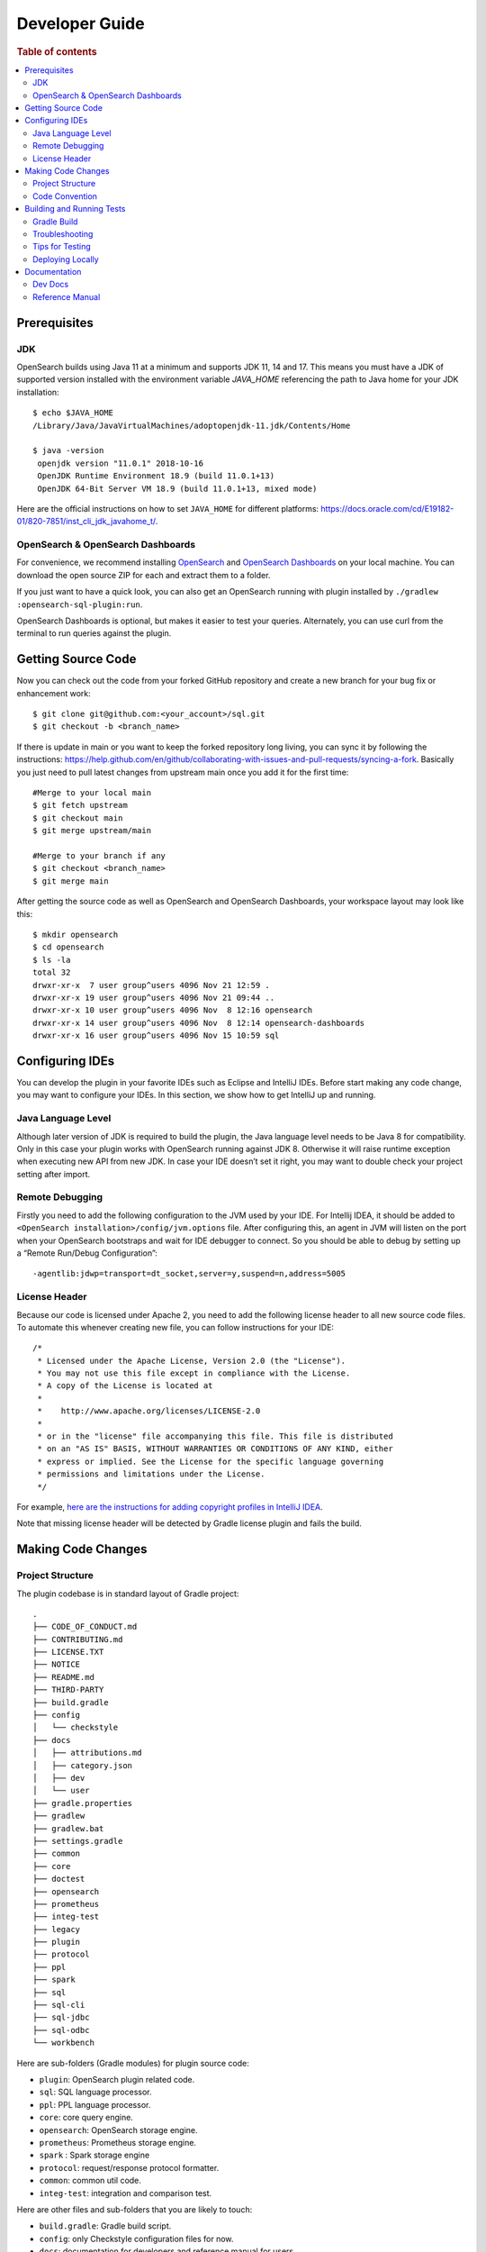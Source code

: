 .. highlight:: sh

===============
Developer Guide
===============

.. rubric:: Table of contents

.. contents::
   :local:
   :depth: 2


Prerequisites
=============

JDK
---

OpenSearch builds using Java 11 at a minimum and supports JDK 11, 14 and 17. This means you must have a JDK of supported version installed with the environment variable `JAVA_HOME` referencing the path to Java home for your JDK installation::

   $ echo $JAVA_HOME
   /Library/Java/JavaVirtualMachines/adoptopenjdk-11.jdk/Contents/Home

   $ java -version
    openjdk version "11.0.1" 2018-10-16
    OpenJDK Runtime Environment 18.9 (build 11.0.1+13)
    OpenJDK 64-Bit Server VM 18.9 (build 11.0.1+13, mixed mode)

Here are the official instructions on how to set ``JAVA_HOME`` for different platforms: https://docs.oracle.com/cd/E19182-01/820-7851/inst_cli_jdk_javahome_t/. 

OpenSearch & OpenSearch Dashboards
----------------------------------

For convenience, we recommend installing `OpenSearch <https://www.opensearch.org/downloads.html>`_ and `OpenSearch Dashboards <https://www.opensearch.org/downloads.html>`_ on your local machine. You can download the open source ZIP for each and extract them to a folder.

If you just want to have a quick look, you can also get an OpenSearch running with plugin installed by ``./gradlew :opensearch-sql-plugin:run``.

OpenSearch Dashboards is optional, but makes it easier to test your queries. Alternately, you can use curl from the terminal to run queries against the plugin.

Getting Source Code
===================

Now you can check out the code from your forked GitHub repository and create a new branch for your bug fix or enhancement work::

   $ git clone git@github.com:<your_account>/sql.git
   $ git checkout -b <branch_name>

If there is update in main or you want to keep the forked repository long living, you can sync it by following the instructions: https://help.github.com/en/github/collaborating-with-issues-and-pull-requests/syncing-a-fork. Basically you just need to pull latest changes from upstream main once you add it for the first time::

   #Merge to your local main
   $ git fetch upstream
   $ git checkout main
   $ git merge upstream/main

   #Merge to your branch if any
   $ git checkout <branch_name>
   $ git merge main

After getting the source code as well as OpenSearch and OpenSearch Dashboards, your workspace layout may look like this::

   $ mkdir opensearch
   $ cd opensearch
   $ ls -la                                                                     
   total 32
   drwxr-xr-x  7 user group^users 4096 Nov 21 12:59 .
   drwxr-xr-x 19 user group^users 4096 Nov 21 09:44 ..
   drwxr-xr-x 10 user group^users 4096 Nov  8 12:16 opensearch
   drwxr-xr-x 14 user group^users 4096 Nov  8 12:14 opensearch-dashboards
   drwxr-xr-x 16 user group^users 4096 Nov 15 10:59 sql


Configuring IDEs
================

You can develop the plugin in your favorite IDEs such as Eclipse and IntelliJ IDEs. Before start making any code change, you may want to configure your IDEs. In this section, we show how to get IntelliJ up and running.

Java Language Level
-------------------

Although later version of JDK is required to build the plugin, the Java language level needs to be Java 8 for compatibility. Only in this case your plugin works with OpenSearch running against JDK 8. Otherwise it will raise runtime exception when executing new API from new JDK. In case your IDE doesn’t set it right, you may want to double check your project setting after import.

Remote Debugging
----------------

Firstly you need to add the following configuration to the JVM used by your IDE. For Intellij IDEA, it should be added to ``<OpenSearch installation>/config/jvm.options`` file. After configuring this, an agent in JVM will listen on the port when your OpenSearch bootstraps and wait for IDE debugger to connect. So you should be able to debug by setting up a “Remote Run/Debug Configuration”::

   -agentlib:jdwp=transport=dt_socket,server=y,suspend=n,address=5005

License Header
--------------

Because our code is licensed under Apache 2, you need to add the following license header to all new source code files. To automate this whenever creating new file, you can follow instructions for your IDE::

   /*
    * Licensed under the Apache License, Version 2.0 (the "License").
    * You may not use this file except in compliance with the License.
    * A copy of the License is located at
    * 
    *    http://www.apache.org/licenses/LICENSE-2.0
    * 
    * or in the "license" file accompanying this file. This file is distributed 
    * on an "AS IS" BASIS, WITHOUT WARRANTIES OR CONDITIONS OF ANY KIND, either 
    * express or implied. See the License for the specific language governing 
    * permissions and limitations under the License.
    */

For example, `here are the instructions for adding copyright profiles in IntelliJ IDEA <https://www.jetbrains.com/help/idea/copyright.html>`__.

Note that missing license header will be detected by Gradle license plugin and fails the build.


Making Code Changes
===================

Project Structure
-----------------

The plugin codebase is in standard layout of Gradle project::

   .
   ├── CODE_OF_CONDUCT.md
   ├── CONTRIBUTING.md
   ├── LICENSE.TXT
   ├── NOTICE
   ├── README.md
   ├── THIRD-PARTY
   ├── build.gradle
   ├── config
   │   └── checkstyle
   ├── docs
   │   ├── attributions.md
   │   ├── category.json
   │   ├── dev
   │   └── user
   ├── gradle.properties
   ├── gradlew
   ├── gradlew.bat
   ├── settings.gradle
   ├── common
   ├── core
   ├── doctest
   ├── opensearch
   ├── prometheus
   ├── integ-test
   ├── legacy
   ├── plugin
   ├── protocol
   ├── ppl
   ├── spark
   ├── sql
   ├── sql-cli
   ├── sql-jdbc
   ├── sql-odbc
   └── workbench

Here are sub-folders (Gradle modules) for plugin source code:

- ``plugin``: OpenSearch plugin related code.
- ``sql``: SQL language processor.
- ``ppl``: PPL language processor.
- ``core``: core query engine.
- ``opensearch``: OpenSearch storage engine.
- ``prometheus``: Prometheus storage engine.
- ``spark`` : Spark storage engine
- ``protocol``: request/response protocol formatter.
- ``common``: common util code.
- ``integ-test``: integration and comparison test.

Here are other files and sub-folders that you are likely to touch:

- ``build.gradle``: Gradle build script.
- ``config``: only Checkstyle configuration files for now.
- ``docs``: documentation for developers and reference manual for users.
- ``doc-test``: code that run .rst docs in ``docs`` folder by Python doctest library.

Note that other related project code has already merged into this single repository together:

- ``sql-cli``: CLI tool for running query from command line.
- ``sql-jdbc``: JDBC driver.
- ``sql-odbc``: ODBC driver.
- ``workbench``: query workbench UI.


Code Convention
---------------

Java files in the OpenSearch codebase are formatted with the Eclipse JDT formatter, using the `Spotless Gradle` <https://github.com/diffplug/spotless/tree/master/plugin-gradle>`_ plugin. This plugin is configured in the project  `./gradle.properties`.

The formatting check can be run explicitly with:
./gradlew spotlessJavaCheck

The code can be formatted with:
./gradlew spotlessApply

These tasks can also be run for specific modules, e.g.
./gradlew server:spotlessJavaCheck

For more information on the spotless for the OpenSearch project please see `https://github.com/opensearch-project/OpenSearch/blob/main/DEVELOPER_GUIDE.md#java-language-formatting-guidelines`_.

Java files are formatted using `Spotless <https://github.com/diffplug/spotless>`_ conforming to `Google Java Format <https://github.com/google/google-java-format>`_.
   * - New line at end of file
   * - No unused import statements
   * - Fix import order to be alphabetical with static imports first (one block for static and one for non-static imports)
   * - Max line length is 100 characters (does not apply to import statements)
   * - Line spacing is 2 spaces
   * - Javadocs should be properly formatted in accordance to `Javadoc guidelines <https://www.oracle.com/ca-en/technical-resources/articles/java/javadoc-tool.html>`_
   * - Javadoc format can be maintained by wrapping javadoc with `<pre></pre>` HTML tags
   * - Strings can be formatted on multiple lines with a `+` with the correct indentation for the string.

Building and Running Tests
==========================

Gradle Build
------------

Most of the time you just need to run ./gradlew build which will make sure you pass all checks and testing. While you’re developing, you may want to run specific Gradle task only. In this case, you can run ./gradlew with task name which only triggers the task along with those it depends on. Here is a list for common tasks:

.. list-table::
   :widths: 30 50
   :header-rows: 1

   * - Gradle Task
     - Description
   * - ./gradlew assemble
     - Generate jar and zip files in build/distributions folder.
   * - ./gradlew generateGrammarSource
     - (Re-)Generate ANTLR parser from grammar file.
   * - ./gradlew compileJava
     - Compile all Java source files. 
   * - ./gradlew checkstyle
     - Run all checks according to Checkstyle configuration.
   * - ./gradlew test
     - Run all unit tests.
   * - ./gradlew :integ-test:integTest
     - Run all integration test (this takes time).
   * - ./gradlew :doctest:doctest
     - Run doctests
   * - ./gradlew build
     - Build plugin by run all tasks above (this takes time).
   * - ./gradlew pitest
     - Run PiTest mutation testing (see more info in `#1204 <https://github.com/opensearch-project/sql/pull/1204>`_)
   * - ./gradlew spotlessCheck
     - Runs Spotless to check for code style.
   * - ./gradlew spotlessApply
     - Automatically apply spotless code style changes.

For integration test, you can use ``-Dtests.class`` “UT full path” to run a task individually. For example ``./gradlew :integ-test:integTest -Dtests.class="*QueryIT"``.

To run the task above for specific module, you can do ``./gradlew :<module_name>:task``. For example, only build core module by ``./gradlew :core:build``.

Troubleshooting
---------------

Sometimes your Gradle build fails or timeout due to OpenSearch integration test process hung there. You can check this by the following commands::

   #Check if multiple Gradle daemons started by different JDK.
   #Kill unnecessary ones and restart if necessary.
   $ ps aux | grep -i gradle
   $ ./gradlew stop
   $ ./gradlew start

   #Check if OpenSearch integTest process hung there. Kill it if so.
   $ ps aux | grep -i opensearch

   #Clean and rebuild
   $ ./gradlew clean
   $ ./gradlew build

Tips for Testing
----------------

For test cases, you can use the cases in the following checklist in case you miss any important one and break some queries:

- *Functions*

  - SQL functions
  - Special OpenSearch functions
  
- *Basic Query*

  - SELECT-FROM-WHERE
  - GROUP BY & HAVING
  - ORDER BY
  
- *Alias*

  - Table alias
  - Field alias
  
- *Complex Query*

  - Subquery: IN/EXISTS
  - JOIN: INNER/LEFT OUTER.
  - Nested field query
  - Multi-query: UNION/MINUS
  
- *Other Statements*

  - DELETE
  - SHOW
  - DESCRIBE
  
- *Explain*

  - DSL for simple query
  - Execution plan for complex query like JOIN
  
- *Response format*

  - Default
  - JDBC: You could set up DbVisualizer or other GUI.
  - CSV
  - Raw

For unit test:

* Put your test class in the same package in src/test/java so you can access and test package-level method.
* Make sure you are testing against the right abstraction with dependencies mocked. For example a bad practice is to create many classes by OpenSearchActionFactory class and write test cases on very high level. This makes it more like an integration test.

For integration test:

* OpenSearch test framework is in use so an in-memory cluster will spin up for each test class.
* You can only access the plugin and verify the correctness of your functionality via REST client externally.
* Our homemade comparison test framework is used heavily to compare with other databases without need of assertion written manually. More details can be found in `Testing <./dev/Testing.md>`_.

Here is a sample for integration test for your reference:

.. code:: java

   public class XXXIT extends SQLIntegTestCase { // Extends our base test class
   
       @Override
       protected void init() throws Exception {
           loadIndex(Index.ACCOUNT); // Load predefined test index mapping and data
       }
   
       @Override
       public void testXXX() { // Test query against the index and make assertion
           JSONObject response = executeQuery("SELECT ...");
           Assert.assertEquals(6, getTotalHits(response));
       }
   }

Finally thanks to JaCoCo library, you can check out the test coverage in ``<module_name>/build/reports/jacoco`` for your changes easily.

Deploying Locally
-----------------

Sometime you want to deploy your changes to local OpenSearch cluster, basically there are couple of steps you need to follow:

1. Re-assemble to generate plugin jar file with your changes.
2. Replace the jar file with the new one in your workspace.
3. Restart OpenSearch cluster to take it effect.


To automate this common task, you can prepare an all-in-one command for reuse. Below is a sample command for macOS::

 ./gradlew assemble && {echo y | cp -f build/distributions/opensearch-sql-1*0.jar <OpenSearch_home>/plugins/opensearch-sql} && {kill $(ps aux | awk '/[O]pensearch/ {print $2}'); sleep 3; nohup <OpenSearch_home>/bin/opensearch > ~/Temp/opensearch.log 2>&1 &}

Note that for the first time you need to create ``opensearch-sql`` folder and unzip ``build/distribution/opensearch-sql-xxxx.zip`` to it.


Documentation
=============

Dev Docs
--------

For new feature or big enhancement, it is worth document your design idea for others to understand your code better. There is already a docs/dev folder for all this kind of development documents.

Reference Manual
----------------

Doc Generator
>>>>>>>>>>>>>

Currently the reference manual documents are generated from a set of special integration tests. The integration tests use custom DSL to build ReStructure Text markup with real query and result set captured and documented.

1. Add a new template to ``src/test/resources/doctest/templates``.
2. Add a new test class as below with ``@DocTestConfig`` annotation specifying template and test data used.
3. Run ``./gradlew build`` to generate the actual documents into ``docs/user`` folder.

Sample test class:

.. code:: java

   @DocTestConfig(template = "interfaces/protocol.rst", testData = {"accounts.json"})
   public class ProtocolIT extends DocTest {
   
       @Section(1)
       public void test() {
           section(
               title("A New Section"),
               description(
                   "Describe what is the use of new functionality."
               ),
               example(
                   description("Describe what is the use case of this example to show"),
                   post("SELECT ...")
               )
           );
       }
   }

Doctest
>>>>>>>

Python doctest library makes our document executable which keeps it up-to-date to source code. The doc generator aforementioned served as scaffolding and generated many docs in short time. Now the examples inside is changed to doctest gradually. For more details please read `Doctest <./dev/Doctest.md>`_.


Backports
>>>>>>>>>

The Github workflow in `backport.yml <.github/workflows/backport.yml>`_ creates backport PRs automatically when the original PR
with an appropriate label `backport <backport-branch-name>` is merged to main with the backport workflow run successfully on the
PR. For example, if a PR on main needs to be backported to `1.x` branch, add a label `backport 1.x` to the PR and make sure the
backport workflow runs on the PR along with other checks. Once this PR is merged to main, the workflow will create a backport PR
to the `1.x` branch.
